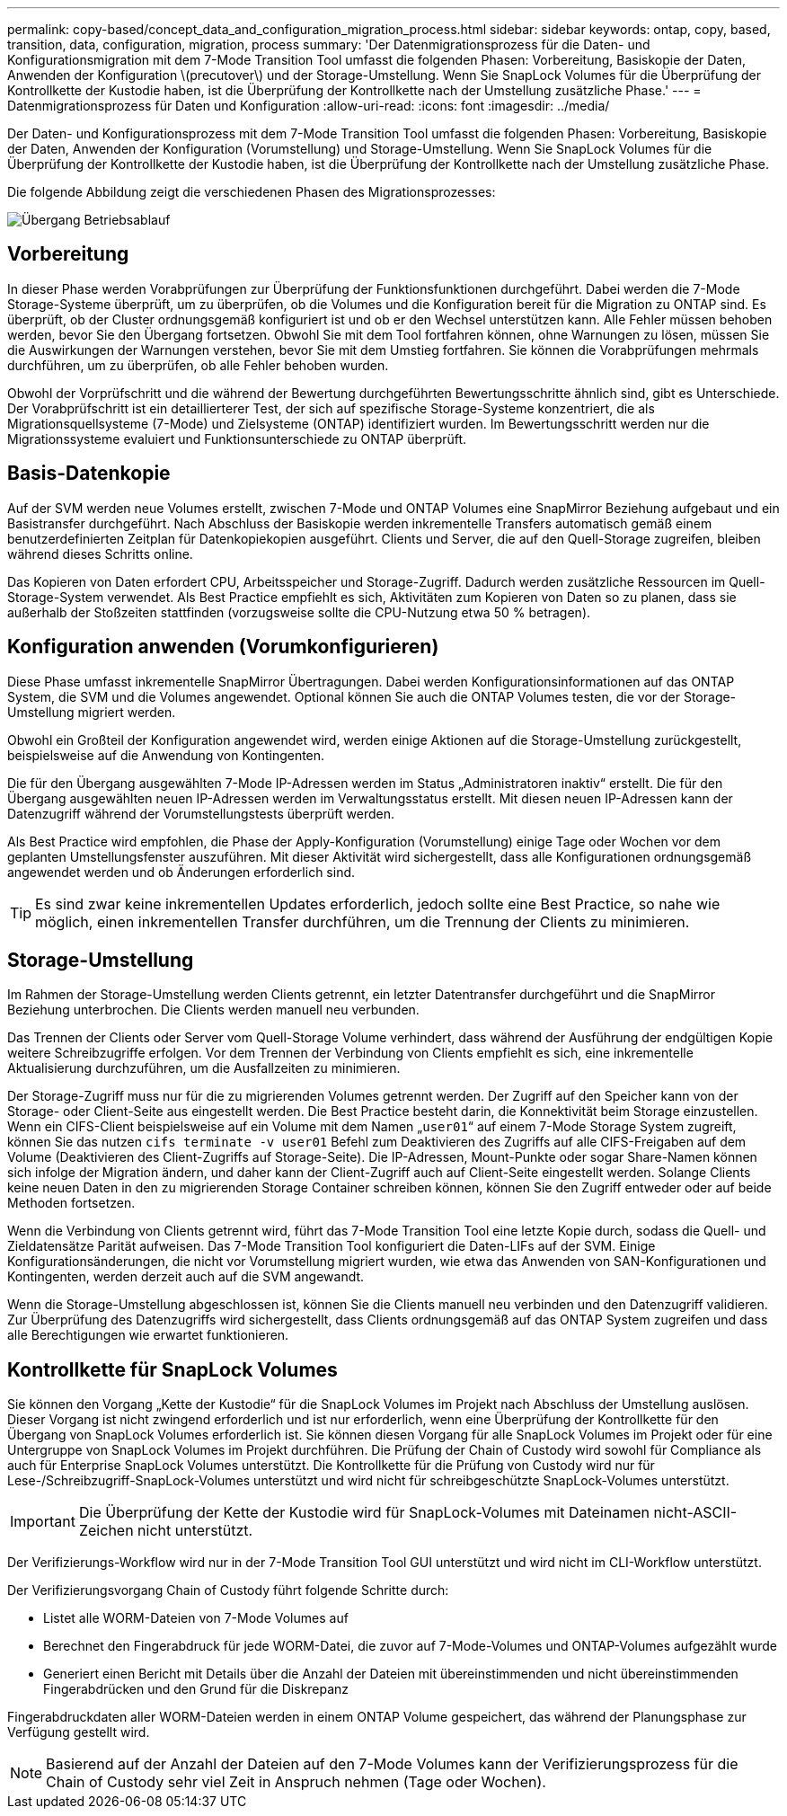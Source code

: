 ---
permalink: copy-based/concept_data_and_configuration_migration_process.html 
sidebar: sidebar 
keywords: ontap, copy, based, transition, data, configuration, migration, process 
summary: 'Der Datenmigrationsprozess für die Daten- und Konfigurationsmigration mit dem 7-Mode Transition Tool umfasst die folgenden Phasen: Vorbereitung, Basiskopie der Daten, Anwenden der Konfiguration \(precutover\) und der Storage-Umstellung. Wenn Sie SnapLock Volumes für die Überprüfung der Kontrollkette der Kustodie haben, ist die Überprüfung der Kontrollkette nach der Umstellung zusätzliche Phase.' 
---
= Datenmigrationsprozess für Daten und Konfiguration
:allow-uri-read: 
:icons: font
:imagesdir: ../media/


[role="lead"]
Der Daten- und Konfigurationsprozess mit dem 7-Mode Transition Tool umfasst die folgenden Phasen: Vorbereitung, Basiskopie der Daten, Anwenden der Konfiguration (Vorumstellung) und Storage-Umstellung. Wenn Sie SnapLock Volumes für die Überprüfung der Kontrollkette der Kustodie haben, ist die Überprüfung der Kontrollkette nach der Umstellung zusätzliche Phase.

Die folgende Abbildung zeigt die verschiedenen Phasen des Migrationsprozesses:

image::../media/transition_operational_flow.gif[Übergang Betriebsablauf]



== Vorbereitung

In dieser Phase werden Vorabprüfungen zur Überprüfung der Funktionsfunktionen durchgeführt. Dabei werden die 7-Mode Storage-Systeme überprüft, um zu überprüfen, ob die Volumes und die Konfiguration bereit für die Migration zu ONTAP sind. Es überprüft, ob der Cluster ordnungsgemäß konfiguriert ist und ob er den Wechsel unterstützen kann. Alle Fehler müssen behoben werden, bevor Sie den Übergang fortsetzen. Obwohl Sie mit dem Tool fortfahren können, ohne Warnungen zu lösen, müssen Sie die Auswirkungen der Warnungen verstehen, bevor Sie mit dem Umstieg fortfahren. Sie können die Vorabprüfungen mehrmals durchführen, um zu überprüfen, ob alle Fehler behoben wurden.

Obwohl der Vorprüfschritt und die während der Bewertung durchgeführten Bewertungsschritte ähnlich sind, gibt es Unterschiede. Der Vorabprüfschritt ist ein detaillierterer Test, der sich auf spezifische Storage-Systeme konzentriert, die als Migrationsquellsysteme (7-Mode) und Zielsysteme (ONTAP) identifiziert wurden. Im Bewertungsschritt werden nur die Migrationssysteme evaluiert und Funktionsunterschiede zu ONTAP überprüft.



== Basis-Datenkopie

Auf der SVM werden neue Volumes erstellt, zwischen 7-Mode und ONTAP Volumes eine SnapMirror Beziehung aufgebaut und ein Basistransfer durchgeführt. Nach Abschluss der Basiskopie werden inkrementelle Transfers automatisch gemäß einem benutzerdefinierten Zeitplan für Datenkopiekopien ausgeführt. Clients und Server, die auf den Quell-Storage zugreifen, bleiben während dieses Schritts online.

Das Kopieren von Daten erfordert CPU, Arbeitsspeicher und Storage-Zugriff. Dadurch werden zusätzliche Ressourcen im Quell-Storage-System verwendet. Als Best Practice empfiehlt es sich, Aktivitäten zum Kopieren von Daten so zu planen, dass sie außerhalb der Stoßzeiten stattfinden (vorzugsweise sollte die CPU-Nutzung etwa 50 % betragen).



== Konfiguration anwenden (Vorumkonfigurieren)

Diese Phase umfasst inkrementelle SnapMirror Übertragungen. Dabei werden Konfigurationsinformationen auf das ONTAP System, die SVM und die Volumes angewendet. Optional können Sie auch die ONTAP Volumes testen, die vor der Storage-Umstellung migriert werden.

Obwohl ein Großteil der Konfiguration angewendet wird, werden einige Aktionen auf die Storage-Umstellung zurückgestellt, beispielsweise auf die Anwendung von Kontingenten.

Die für den Übergang ausgewählten 7-Mode IP-Adressen werden im Status „Administratoren inaktiv“ erstellt. Die für den Übergang ausgewählten neuen IP-Adressen werden im Verwaltungsstatus erstellt. Mit diesen neuen IP-Adressen kann der Datenzugriff während der Vorumstellungstests überprüft werden.

Als Best Practice wird empfohlen, die Phase der Apply-Konfiguration (Vorumstellung) einige Tage oder Wochen vor dem geplanten Umstellungsfenster auszuführen. Mit dieser Aktivität wird sichergestellt, dass alle Konfigurationen ordnungsgemäß angewendet werden und ob Änderungen erforderlich sind.


TIP: Es sind zwar keine inkrementellen Updates erforderlich, jedoch sollte eine Best Practice, so nahe wie möglich, einen inkrementellen Transfer durchführen, um die Trennung der Clients zu minimieren.



== Storage-Umstellung

Im Rahmen der Storage-Umstellung werden Clients getrennt, ein letzter Datentransfer durchgeführt und die SnapMirror Beziehung unterbrochen. Die Clients werden manuell neu verbunden.

Das Trennen der Clients oder Server vom Quell-Storage Volume verhindert, dass während der Ausführung der endgültigen Kopie weitere Schreibzugriffe erfolgen. Vor dem Trennen der Verbindung von Clients empfiehlt es sich, eine inkrementelle Aktualisierung durchzuführen, um die Ausfallzeiten zu minimieren.

Der Storage-Zugriff muss nur für die zu migrierenden Volumes getrennt werden. Der Zugriff auf den Speicher kann von der Storage- oder Client-Seite aus eingestellt werden. Die Best Practice besteht darin, die Konnektivität beim Storage einzustellen. Wenn ein CIFS-Client beispielsweise auf ein Volume mit dem Namen „`user01`“ auf einem 7-Mode Storage System zugreift, können Sie das nutzen `cifs terminate -v user01` Befehl zum Deaktivieren des Zugriffs auf alle CIFS-Freigaben auf dem Volume (Deaktivieren des Client-Zugriffs auf Storage-Seite). Die IP-Adressen, Mount-Punkte oder sogar Share-Namen können sich infolge der Migration ändern, und daher kann der Client-Zugriff auch auf Client-Seite eingestellt werden. Solange Clients keine neuen Daten in den zu migrierenden Storage Container schreiben können, können Sie den Zugriff entweder oder auf beide Methoden fortsetzen.

Wenn die Verbindung von Clients getrennt wird, führt das 7-Mode Transition Tool eine letzte Kopie durch, sodass die Quell- und Zieldatensätze Parität aufweisen. Das 7-Mode Transition Tool konfiguriert die Daten-LIFs auf der SVM. Einige Konfigurationsänderungen, die nicht vor Vorumstellung migriert wurden, wie etwa das Anwenden von SAN-Konfigurationen und Kontingenten, werden derzeit auch auf die SVM angewandt.

Wenn die Storage-Umstellung abgeschlossen ist, können Sie die Clients manuell neu verbinden und den Datenzugriff validieren. Zur Überprüfung des Datenzugriffs wird sichergestellt, dass Clients ordnungsgemäß auf das ONTAP System zugreifen und dass alle Berechtigungen wie erwartet funktionieren.



== Kontrollkette für SnapLock Volumes

Sie können den Vorgang „Kette der Kustodie“ für die SnapLock Volumes im Projekt nach Abschluss der Umstellung auslösen. Dieser Vorgang ist nicht zwingend erforderlich und ist nur erforderlich, wenn eine Überprüfung der Kontrollkette für den Übergang von SnapLock Volumes erforderlich ist. Sie können diesen Vorgang für alle SnapLock Volumes im Projekt oder für eine Untergruppe von SnapLock Volumes im Projekt durchführen. Die Prüfung der Chain of Custody wird sowohl für Compliance als auch für Enterprise SnapLock Volumes unterstützt. Die Kontrollkette für die Prüfung von Custody wird nur für Lese-/Schreibzugriff-SnapLock-Volumes unterstützt und wird nicht für schreibgeschützte SnapLock-Volumes unterstützt.


IMPORTANT: Die Überprüfung der Kette der Kustodie wird für SnapLock-Volumes mit Dateinamen nicht-ASCII-Zeichen nicht unterstützt.

Der Verifizierungs-Workflow wird nur in der 7-Mode Transition Tool GUI unterstützt und wird nicht im CLI-Workflow unterstützt.

Der Verifizierungsvorgang Chain of Custody führt folgende Schritte durch:

* Listet alle WORM-Dateien von 7-Mode Volumes auf
* Berechnet den Fingerabdruck für jede WORM-Datei, die zuvor auf 7-Mode-Volumes und ONTAP-Volumes aufgezählt wurde
* Generiert einen Bericht mit Details über die Anzahl der Dateien mit übereinstimmenden und nicht übereinstimmenden Fingerabdrücken und den Grund für die Diskrepanz


Fingerabdruckdaten aller WORM-Dateien werden in einem ONTAP Volume gespeichert, das während der Planungsphase zur Verfügung gestellt wird.


NOTE: Basierend auf der Anzahl der Dateien auf den 7-Mode Volumes kann der Verifizierungsprozess für die Chain of Custody sehr viel Zeit in Anspruch nehmen (Tage oder Wochen).
